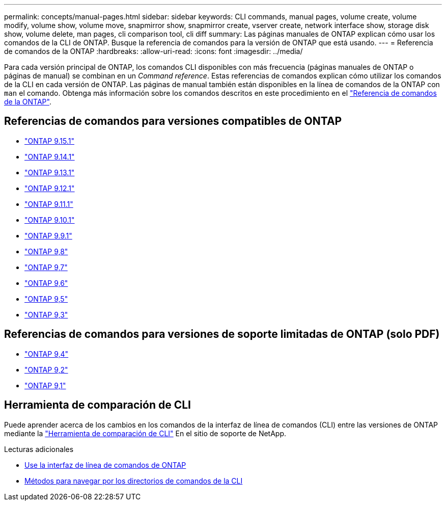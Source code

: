 ---
permalink: concepts/manual-pages.html 
sidebar: sidebar 
keywords: CLI commands, manual pages, volume create, volume modify, volume show, volume move, snapmirror show, snapmirror create, vserver create, network interface show, storage disk show, volume delete, man pages, cli comparison tool, cli diff 
summary: Las páginas manuales de ONTAP explican cómo usar los comandos de la CLI de ONTAP. Busque la referencia de comandos para la versión de ONTAP que está usando. 
---
= Referencia de comandos de la ONTAP
:hardbreaks:
:allow-uri-read: 
:icons: font
:imagesdir: ../media/


[role="lead"]
Para cada versión principal de ONTAP, los comandos CLI disponibles con más frecuencia (páginas manuales de ONTAP o páginas de manual) se combinan en un _Command reference_. Estas referencias de comandos explican cómo utilizar los comandos de la CLI en cada versión de ONTAP. Las páginas de manual también están disponibles en la línea de comandos de la ONTAP con `man` el comando. Obtenga más información sobre los comandos descritos en este procedimiento en el link:https://docs.netapp.com/us-en/ontap-cli/["Referencia de comandos de la ONTAP"^].



== Referencias de comandos para versiones compatibles de ONTAP

* link:https://docs.netapp.com/us-en/ontap-cli/index.html["ONTAP 9.15.1"^]
* link:https://docs.netapp.com/us-en/ontap-cli-9141/index.html["ONTAP 9.14.1"^]
* link:https://docs.netapp.com/us-en/ontap-cli-9131/index.html["ONTAP 9.13.1"^]
* link:https://docs.netapp.com/us-en/ontap-cli-9121/index.html["ONTAP 9.12.1"^]
* link:https://docs.netapp.com/us-en/ontap-cli-9111/index.html["ONTAP 9.11.1"^]
* link:https://docs.netapp.com/us-en/ontap-cli-9101/index.html["ONTAP 9.10.1"^]
* link:https://docs.netapp.com/us-en/ontap-cli-991/index.html["ONTAP 9.9.1"^]
* link:https://docs.netapp.com/us-en/ontap-cli-98/index.html["ONTAP 9,8"^]
* link:https://docs.netapp.com/us-en/ontap-cli-97/index.html["ONTAP 9,7"^]
* link:https://docs.netapp.com/us-en/ontap-cli-96/index.html["ONTAP 9,6"^]
* link:https://docs.netapp.com/us-en/ontap-cli-95/index.html["ONTAP 9,5"^]
* link:https://docs.netapp.com/us-en/ontap-cli-93/index.html["ONTAP 9,3"^]




== Referencias de comandos para versiones de soporte limitadas de ONTAP (solo PDF)

* link:https://library.netapp.com/ecm/ecm_download_file/ECMLP2843631["ONTAP 9,4"^]
* link:https://library.netapp.com/ecm/ecm_download_file/ECMLP2674477["ONTAP 9,2"^]
* link:https://library.netapp.com/ecm/ecm_download_file/ECMLP2573244["ONTAP 9,1"^]




== Herramienta de comparación de CLI

Puede aprender acerca de los cambios en los comandos de la interfaz de línea de comandos (CLI) entre las versiones de ONTAP mediante la link:https://mysupport.netapp.com/site/info/cli-comparison["Herramienta de comparación de CLI"^] En el sitio de soporte de NetApp.

.Lecturas adicionales
* xref:../system-admin/command-line-interface-concept.html[Use la interfaz de línea de comandos de ONTAP]
* xref:../system-admin/methods-navigating-cli-command-directories-concept.html[Métodos para navegar por los directorios de comandos de la CLI]

